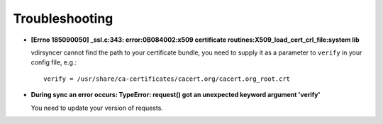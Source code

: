 ===============
Troubleshooting
===============

- **[Errno 185090050] _ssl.c:343: error:0B084002:x509 certificate
  routines:X509_load_cert_crl_file:system lib**

  vdirsyncer cannot find the path to your certificate bundle, you need to
  supply it as a parameter to ``verify`` in your config file, e.g.::

      verify = /usr/share/ca-certificates/cacert.org/cacert.org_root.crt

- **During sync an error occurs: TypeError: request() got an unexpected keyword
  argument 'verify'**

  You need to update your version of requests.
